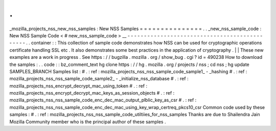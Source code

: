 .
.
_mozilla_projects_nss_new_nss_samples
:
New
NSS
Samples
=
=
=
=
=
=
=
=
=
=
=
=
=
=
=
.
.
_new_nss_sample_code
:
New
NSS
Sample
Code
<
#
new_nss_sample_code
>
__
-
-
-
-
-
-
-
-
-
-
-
-
-
-
-
-
-
-
-
-
-
-
-
-
-
-
-
-
-
-
-
-
-
-
-
-
-
-
-
-
-
-
-
-
-
-
.
.
container
:
:
This
collection
of
sample
code
demonstrates
how
NSS
can
be
used
for
cryptographic
operations
certificate
handling
SSL
etc
.
It
also
demonstrates
some
best
practices
in
the
application
of
cryptography
.
|
|
These
new
examples
are
a
work
in
progress
.
See
https
:
/
/
bugzilla
.
mozilla
.
org
/
show_bug
.
cgi
?
id
=
490238
How
to
download
the
samples
:
.
.
code
:
:
bz_comment_text
hg
clone
https
:
/
/
hg
.
mozilla
.
org
/
projects
/
nss
;
cd
nss
;
hg
update
SAMPLES_BRANCH
Samples
list
:
#
.
:
ref
:
mozilla_projects_nss_nss_sample_code_sample1_
-
_hashing
#
.
:
ref
:
mozilla_projects_nss_nss_sample_code_sample2_
-
_initialize_nss_database
#
.
:
ref
:
mozilla_projects_nss_encrypt_decrypt_mac_using_token
#
.
:
ref
:
mozilla_projects_nss_encrypt_decrypt_mac_keys_as_session_objects
#
.
:
ref
:
mozilla_projects_nss_nss_sample_code_enc_dec_mac_output_plblic_key_as_csr
#
.
:
ref
:
mozilla_projects_nss_nss_sample_code_enc_dec_mac_using_key_wrap_certreq_pkcs10_csr
Common
code
used
by
these
samples
:
#
.
:
ref
:
mozilla_projects_nss_nss_sample_code_utiltiies_for_nss_samples
Thanks
are
due
to
Shailendra
Jain
Mozilla
Community
member
who
is
the
principal
author
of
these
samples
.
